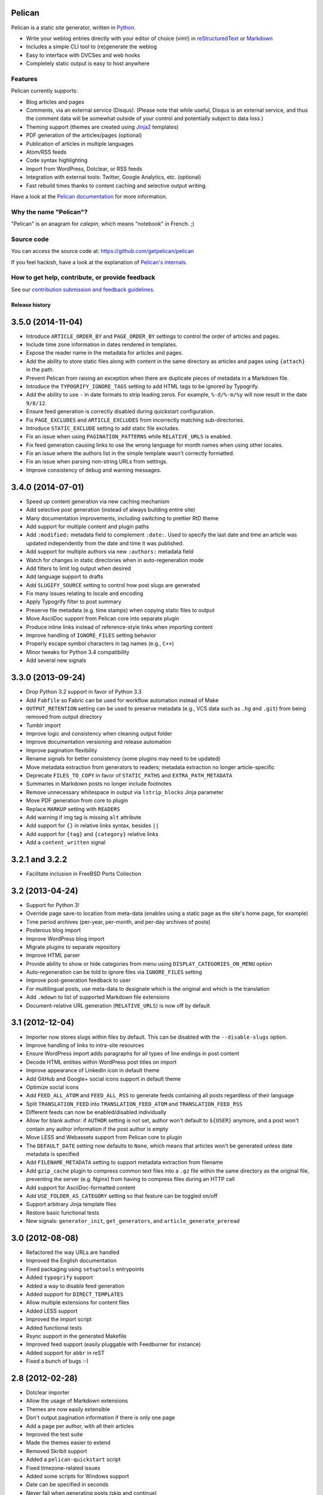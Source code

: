 Pelican |build-status| |coverage-status|
========================================

Pelican is a static site generator, written in Python_.

* Write your weblog entries directly with your editor of choice (vim!)
  in reStructuredText_ or Markdown_
* Includes a simple CLI tool to (re)generate the weblog
* Easy to interface with DVCSes and web hooks
* Completely static output is easy to host anywhere

Features
--------

Pelican currently supports:

* Blog articles and pages
* Comments, via an external service (Disqus). (Please note that while
  useful, Disqus is an external service, and thus the comment data will be
  somewhat outside of your control and potentially subject to data loss.)
* Theming support (themes are created using Jinja2_ templates)
* PDF generation of the articles/pages (optional)
* Publication of articles in multiple languages
* Atom/RSS feeds
* Code syntax highlighting
* Import from WordPress, Dotclear, or RSS feeds
* Integration with external tools: Twitter, Google Analytics, etc. (optional)
* Fast rebuild times thanks to content caching and selective output writing.

Have a look at the `Pelican documentation`_ for more information.

Why the name "Pelican"?
-----------------------

"Pelican" is an anagram for *calepin*, which means "notebook" in French. ;)

Source code
-----------

You can access the source code at: https://github.com/getpelican/pelican

If you feel hackish, have a look at the explanation of `Pelican's internals`_.

How to get help, contribute, or provide feedback
------------------------------------------------

See our `contribution submission and feedback guidelines <CONTRIBUTING.rst>`_.

.. Links

.. _Python: http://www.python.org/
.. _reStructuredText: http://docutils.sourceforge.net/rst.html
.. _Markdown: http://daringfireball.net/projects/markdown/
.. _Jinja2: http://jinja.pocoo.org/
.. _`Pelican documentation`: http://docs.getpelican.com/
.. _`Pelican's internals`: http://docs.getpelican.com/en/latest/internals.html

.. |build-status| image:: https://travis-ci.org/getpelican/pelican.svg?branch=master
   :target: https://travis-ci.org/getpelican/pelican
   :alt: Travis CI: continuous integration status
.. |coverage-status| image:: https://img.shields.io/coveralls/getpelican/pelican.svg
   :target: https://coveralls.io/r/getpelican/pelican
   :alt: Coveralls: code coverage status


Release history
###############

3.5.0 (2014-11-04)
==================

* Introduce ``ARTICLE_ORDER_BY`` and ``PAGE_ORDER_BY`` settings to control the
  order of articles and pages.
* Include time zone information in dates rendered in templates.
* Expose the reader name in the metadata for articles and pages.
* Add the ability to store static files along with content in the same
  directory as articles and pages using ``{attach}`` in the path.
* Prevent Pelican from raising an exception when there are duplicate pieces of
  metadata in a Markdown file.
* Introduce the ``TYPOGRIFY_IGNORE_TAGS`` setting to add HTML tags to be ignored
  by Typogrify.
* Add the ability to use ``-`` in date formats to strip leading zeros. For
  example, ``%-d/%-m/%y`` will now result in the date ``9/8/12``.
* Ensure feed generation is correctly disabled during quickstart configuration.
* Fix ``PAGE_EXCLUDES`` and ``ARTICLE_EXCLUDES`` from incorrectly matching
  sub-directories.
* Introduce ``STATIC_EXCLUDE`` setting to add static file excludes.
* Fix an issue when using ``PAGINATION_PATTERNS`` while ``RELATIVE_URLS``
  is enabled.
* Fix feed generation causing links to use the wrong language for month
  names when using other locales.
* Fix an issue where the authors list in the simple template wasn't correctly
  formatted.
* Fix an issue when parsing non-string URLs from settings.
* Improve consistency of debug and warning messages.

3.4.0 (2014-07-01)
==================

* Speed up content generation via new caching mechanism
* Add selective post generation (instead of always building entire site)
* Many documentation improvements, including switching to prettier RtD theme
* Add support for multiple content and plugin paths
* Add ``:modified:`` metadata field to complement ``:date:``.
  Used to specify the last date and time an article was updated independently
  from the date and time it was published.
* Add support for multiple authors via new ``:authors:`` metadata field
* Watch for changes in static directories when in auto-regeneration mode
* Add filters to limit log output when desired
* Add language support to drafts
* Add ``SLUGIFY_SOURCE`` setting to control how post slugs are generated
* Fix many issues relating to locale and encoding
* Apply Typogrify filter to post summary
* Preserve file metadata (e.g. time stamps) when copying static files to output
* Move AsciiDoc support from Pelican core into separate plugin
* Produce inline links instead of reference-style links when importing content
* Improve handling of ``IGNORE_FILES`` setting behavior
* Properly escape symbol characters in tag names (e.g., ``C++``)
* Minor tweaks for Python 3.4 compatibility
* Add several new signals

3.3.0 (2013-09-24)
==================

* Drop Python 3.2 support in favor of Python 3.3
* Add ``Fabfile`` so Fabric can be used for workflow automation instead of Make
* ``OUTPUT_RETENTION`` setting can be used to preserve metadata (e.g., VCS
  data such as ``.hg`` and ``.git``) from being removed from output directory
* Tumblr import
* Improve logic and consistency when cleaning output folder
* Improve documentation versioning and release automation
* Improve pagination flexibility
* Rename signals for better consistency (some plugins may need to be updated)
* Move metadata extraction from generators to readers; metadata extraction no
  longer article-specific
* Deprecate ``FILES_TO_COPY`` in favor of ``STATIC_PATHS`` and
  ``EXTRA_PATH_METADATA``
* Summaries in Markdown posts no longer include footnotes
* Remove unnecessary whitespace in output via ``lstrip_blocks`` Jinja parameter
* Move PDF generation from core to plugin
* Replace ``MARKUP`` setting with ``READERS``
* Add warning if img tag is missing ``alt`` attribute
* Add support for ``{}`` in relative links syntax, besides ``||``
* Add support for ``{tag}`` and ``{category}`` relative links
* Add a ``content_written`` signal

3.2.1 and 3.2.2
===============

* Facilitate inclusion in FreeBSD Ports Collection

3.2 (2013-04-24)
================

* Support for Python 3!
* Override page save-to location from meta-data (enables using a static page as
  the site's home page, for example)
* Time period archives (per-year, per-month, and per-day archives of posts)
* Posterous blog import
* Improve WordPress blog import
* Migrate plugins to separate repository
* Improve HTML parser
* Provide ability to show or hide categories from menu using
  ``DISPLAY_CATEGORIES_ON_MENU`` option
* Auto-regeneration can be told to ignore files via ``IGNORE_FILES`` setting
* Improve post-generation feedback to user
* For multilingual posts, use meta-data to designate which is the original
  and which is the translation
* Add ``.mdown`` to list of supported Markdown file extensions
* Document-relative URL generation (``RELATIVE_URLS``) is now off by default

3.1 (2012-12-04)
================

* Importer now stores slugs within files by default. This can be disabled with
  the ``--disable-slugs`` option.
* Improve handling of links to intra-site resources
* Ensure WordPress import adds paragraphs for all types of line endings
  in post content
* Decode HTML entities within WordPress post titles on import
* Improve appearance of LinkedIn icon in default theme
* Add GitHub and Google+ social icons support in default theme
* Optimize social icons
* Add ``FEED_ALL_ATOM`` and ``FEED_ALL_RSS`` to generate feeds containing all posts regardless of their language
* Split ``TRANSLATION_FEED`` into ``TRANSLATION_FEED_ATOM`` and ``TRANSLATION_FEED_RSS``
* Different feeds can now be enabled/disabled individually
* Allow for blank author: if ``AUTHOR`` setting is not set, author won't
  default to ``${USER}`` anymore, and a post won't contain any author
  information if the post author is empty
* Move LESS and Webassets support from Pelican core to plugin
* The ``DEFAULT_DATE`` setting now defaults to ``None``, which means that
  articles won't be generated unless date metadata is specified
* Add ``FILENAME_METADATA`` setting to support metadata extraction from filename
* Add ``gzip_cache`` plugin to compress common text files into a ``.gz``
  file within the same directory as the original file, preventing the server
  (e.g. Nginx) from having to compress files during an HTTP call
* Add support for AsciiDoc-formatted content
* Add ``USE_FOLDER_AS_CATEGORY`` setting so that feature can be toggled on/off
* Support arbitrary Jinja template files
* Restore basic functional tests
* New signals: ``generator_init``, ``get_generators``, and
  ``article_generate_preread``

3.0 (2012-08-08)
================

* Refactored the way URLs are handled
* Improved the English documentation
* Fixed packaging using ``setuptools`` entrypoints
* Added ``typogrify`` support
* Added a way to disable feed generation
* Added support for ``DIRECT_TEMPLATES``
* Allow multiple extensions for content files
* Added LESS support
* Improved the import script
* Added functional tests
* Rsync support in the generated Makefile
* Improved feed support (easily pluggable with Feedburner for instance)
* Added support for ``abbr`` in reST
* Fixed a bunch of bugs :-)

2.8 (2012-02-28)
==================

* Dotclear importer
* Allow the usage of Markdown extensions
* Themes are now easily extensible
* Don't output pagination information if there is only one page
* Add a page per author, with all their articles
* Improved the test suite
* Made the themes easier to extend
* Removed Skribit support
* Added a ``pelican-quickstart`` script
* Fixed timezone-related issues
* Added some scripts for Windows support
* Date can be specified in seconds
* Never fail when generating posts (skip and continue)
* Allow the use of future dates
* Support having different timezones per language
* Enhanced the documentation

2.7 (2011-06-11)
==================

* Use ``logging`` rather than echoing to stdout
* Support custom Jinja filters
* Compatibility with Python 2.5
* Added a theme manager
* Packaged for Debian
* Added draft support

2.6 (2011-03-08)
==================

* Changes in the output directory structure
* Makes templates easier to work with / create
* Added RSS support (was Atom-only)
* Added tag support for the feeds
* Enhance the documentation
* Added another theme (brownstone)
* Added translations
* Added a way to use cleaner URLs with a rewrite url module (or equivalent)
* Added a tag cloud
* Added an autoreloading feature: the blog is automatically regenerated each time a modification is detected
* Translate the documentation into French
* Import a blog from an RSS feed
* Pagination support
* Added Skribit support

2.5 (2010-11-20)
==================

* Import from Wordpress
* Added some new themes (martyalchin / wide-notmyidea)
* First bug report!
* Linkedin support
* Added a FAQ
* Google Analytics support
* Twitter support
* Use relative URLs, not static ones

2.4 (2010-11-06)
================

* Minor themes changes
* Add Disqus support (so we have comments)
* Another code refactoring
* Added config settings about pages
* Blog entries can also be generated in PDF

2.3 (2010-10-31)
================

* Markdown support

2.2 (2010-10-30)
================

* Prettify output
* Manages static pages as well

2.1 (2010-10-30)
================

* Make notmyidea the default theme

2.0 (2010-10-30)
================

* Refactoring to be more extensible
* Change into the setting variables

1.2 (2010-09-28)
================

* Added a debug option
* Added per-category feeds
* Use filesystem to get dates if no metadata is provided
* Add Pygments support

1.1 (2010-08-19)
================

* First working version


